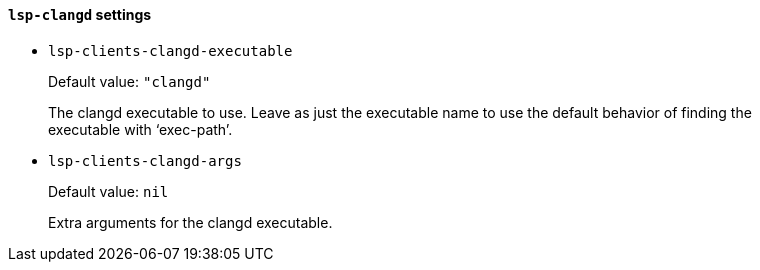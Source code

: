 [id="lsp-clangd-vars"]
==== `lsp-clangd` settings

[id="lsp-clients-clangd-executable"]
- `lsp-clients-clangd-executable`
____
Default value: `pass:["clangd"]`

The clangd executable to use.
Leave as just the executable name to use the default behavior of
finding the executable with ‘exec-path’.
____
[id="lsp-clients-clangd-args"]
- `lsp-clients-clangd-args`
____
Default value: `pass:[nil]`

Extra arguments for the clangd executable.
____
